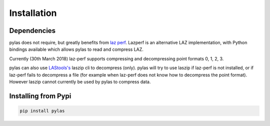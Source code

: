 ============
Installation
============

Dependencies
============

pylas does not require, but greatly benefits from `laz perf`_.
Lazperf is an alternative LAZ implementation, with Python bindings available which allows
pylas to read and compress LAZ.

Currently (30th March 2018) laz-perf supports compressing and decompressing point formats 0, 1, 2, 3.

pylas can also use `LAStools's`_ laszip cli to decompress (only).
pylas will try to use laszip if laz-perf is not installed, or if laz-perf fails to decompress a file
(for example when laz-perf does not know how to decompress the point format).
However laszip cannot currently be used by pylas to compress data.

.. _laz perf: https://github.com/hobu/laz-perf
.. _LAStools's: https://rapidlasso.com/lastools/


Installing from Pypi
====================

.. code:: shell

    pip install pylas




